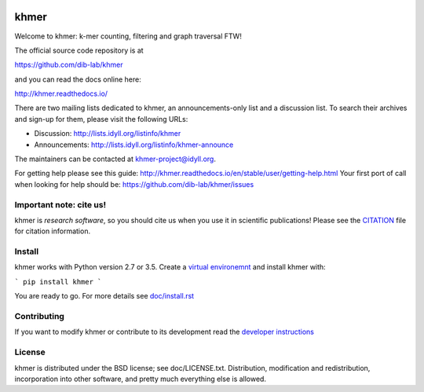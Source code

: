 ..
   This file is part of khmer, https://github.com/dib-lab/khmer/, and is
   Copyright (C) 2010-2015 Michigan State University
   Copyright (C) 2015-2016 The Regents of the University of California.
   It is licensed under the three-clause BSD license; see LICENSE.
   Contact: khmer-project@idyll.org

   Redistribution and use in source and binary forms, with or without
   modification, are permitted provided that the following conditions are
   met:

    * Redistributions of source code must retain the above copyright
      notice, this list of conditions and the following disclaimer.

    * Redistributions in binary form must reproduce the above
      copyright notice, this list of conditions and the following
      disclaimer in the documentation and/or other materials provided
      with the distribution.

    * Neither the name of the Michigan State University nor the names
      of its contributors may be used to endorse or promote products
      derived from this software without specific prior written
      permission.

   THIS SOFTWARE IS PROVIDED BY THE COPYRIGHT HOLDERS AND CONTRIBUTORS
   "AS IS" AND ANY EXPRESS OR IMPLIED WARRANTIES, INCLUDING, BUT NOT
   LIMITED TO, THE IMPLIED WARRANTIES OF MERCHANTABILITY AND FITNESS FOR
   A PARTICULAR PURPOSE ARE DISCLAIMED. IN NO EVENT SHALL THE COPYRIGHT
   HOLDER OR CONTRIBUTORS BE LIABLE FOR ANY DIRECT, INDIRECT, INCIDENTAL,
   SPECIAL, EXEMPLARY, OR CONSEQUENTIAL DAMAGES (INCLUDING, BUT NOT
   LIMITED TO, PROCUREMENT OF SUBSTITUTE GOODS OR SERVICES; LOSS OF USE,
   DATA, OR PROFITS; OR BUSINESS INTERRUPTION) HOWEVER CAUSED AND ON ANY
   THEORY OF LIABILITY, WHETHER IN CONTRACT, STRICT LIABILITY, OR TORT
   (INCLUDING NEGLIGENCE OR OTHERWISE) ARISING IN ANY WAY OUT OF THE USE
   OF THIS SOFTWARE, EVEN IF ADVISED OF THE POSSIBILITY OF SUCH DAMAGE.

   Contact: khmer-project@idyll.org

|Research software impact|

.. |Research software impact| image:: http://depsy.org/api/package/pypi/khmer/badge.svg
   :target: http://depsy.org/package/python/khmer

khmer
=====

Welcome to khmer: k-mer counting, filtering and graph traversal FTW!

The official source code repository is at

https://github.com/dib-lab/khmer

and you can read the docs online here:

http://khmer.readthedocs.io/

There are two mailing lists dedicated to khmer, an announcements-only
list and a discussion list. To search their archives and sign-up for
them, please visit the following URLs:

-  Discussion: http://lists.idyll.org/listinfo/khmer

-  Announcements: http://lists.idyll.org/listinfo/khmer-announce

The maintainers can be contacted at khmer-project@idyll.org.

For getting help please see this guide: http://khmer.readthedocs.io/en/stable/user/getting-help.html
Your first port of call when looking for help should be: https://github.com/dib-lab/khmer/issues


Important note: cite us!
------------------------

khmer is *research software*, so you should cite us when you use it
in scientific publications!  Please see the `CITATION
<http://khmer.readthedocs.io/en/stable/citations.html>`__ file for
citation information.


Install
-------

khmer works with Python version 2.7 or 3.5. Create a
`virtual environemnt <http://docs.python-guide.org/en/latest/dev/virtualenvs/>`_
and install khmer with:

```
pip install khmer
```

You are ready to go. For more details see `doc/install.rst
<https://khmer.readthedocs.io/en/stable/user/install.html>`_


Contributing
------------

If you want to modify khmer or contribute to its development read the
`developer instructions
<https://khmer.readthedocs.io/en/stable/dev/getting-started.html>`_


License
-------

khmer is distributed under the BSD license; see doc/LICENSE.txt. Distribution,
modification and redistribution, incorporation into other software, and
pretty much everything else is allowed.
